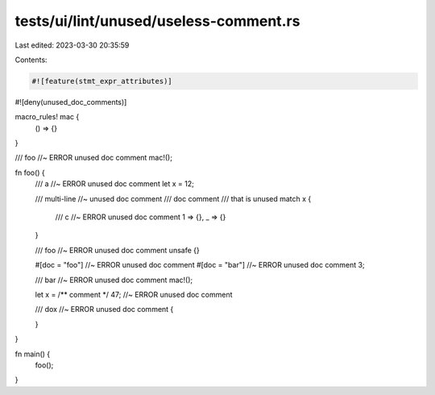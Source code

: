 tests/ui/lint/unused/useless-comment.rs
=======================================

Last edited: 2023-03-30 20:35:59

Contents:

.. code-block:: rs

    #![feature(stmt_expr_attributes)]

#![deny(unused_doc_comments)]

macro_rules! mac {
    () => {}
}

/// foo //~ ERROR unused doc comment
mac!();

fn foo() {
    /// a //~ ERROR unused doc comment
    let x = 12;

    /// multi-line //~ unused doc comment
    /// doc comment
    /// that is unused
    match x {
        /// c //~ ERROR unused doc comment
        1 => {},
        _ => {}
    }

    /// foo //~ ERROR unused doc comment
    unsafe {}

    #[doc = "foo"] //~ ERROR unused doc comment
    #[doc = "bar"] //~ ERROR unused doc comment
    3;

    /// bar //~ ERROR unused doc comment
    mac!();

    let x = /** comment */ 47; //~ ERROR unused doc comment

    /// dox //~ ERROR unused doc comment
    {

    }
}

fn main() {
    foo();
}


